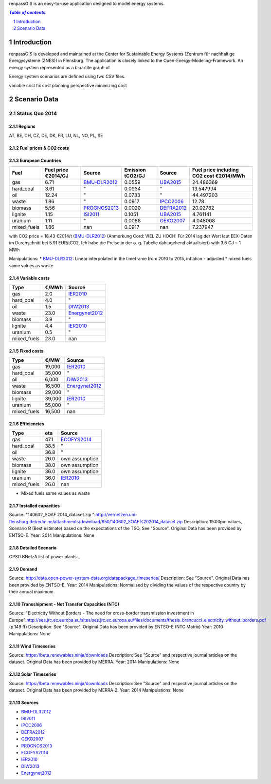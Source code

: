 renpassG!S is an easy-to-use application designed to model energy systems.

.. contents:: `Table of contents`
    :depth: 1
    :local:
    :backlinks: top
.. sectnum::

Introduction
============

renpassG!S is developed and maintained at the Center for Sustainable Energy Systems (Zentrum für nachhaltige Energysysteme (ZNES)) in Flensburg. The application is closely linked to the Open-Energy-Modeling-Framework. An energy system represented as a bipartite graph of 


Energy system scenarios are defined using two CSV files.  


variable cost fix cost
planning perspective
minimizing cost



Scenario Data
=============

Status Quo 2014
---------------

Regions
~~~~~~~

AT, BE, CH, CZ, DE, DK, FR, LU, NL, NO, PL, SE

Fuel prices & CO2 costs
~~~~~~~~~~~~~~~~~~~~~~~

European Countries 
~~~~~~~~~~~~~~~~~~

+------------+-----------------------------+---------------+------------------+-----------+---------------------------------------+
|Fuel        |Fuel price €2014/GJ          |Source         |Emission tCO2/GJ  |Source     |Fuel price including CO2 cost €2014/MWh|
+============+=============================+===============+==================+===========+=======================================+
|gas         |6.71                         |BMU-DLR2012_   |0.0559            |UBA2015_   | 24.486369                             |
+------------+-----------------------------+---------------+------------------+-----------+---------------------------------------+
|hard_coal   |3.61                         |"              |0.0934            |          "| 13.547994                             |
+------------+-----------------------------+---------------+------------------+-----------+---------------------------------------+
|oil         |12.24                        |"              |0.0733            |          "| 44.497203                             |
+------------+-----------------------------+---------------+------------------+-----------+---------------------------------------+
|waste       |1.86                         |"              |0.0917            |IPCC2006_  | 12.78                                 |
+------------+-----------------------------+---------------+------------------+-----------+---------------------------------------+
|biomass     |5.56                         |PROGNOS2013_   |0.0020            |DEFRA2012_ | 20.02782                              |
+------------+-----------------------------+---------------+------------------+-----------+---------------------------------------+
|lignite     |1.15                         |ISI2011_       |0.1051            |UBA2015_   | 4.761141                              |
+------------+-----------------------------+---------------+------------------+-----------+---------------------------------------+
|uranium     |1.11                         |"              |0.0088            |OEKO2007_  | 4.048008                              |
+------------+-----------------------------+---------------+------------------+-----------+---------------------------------------+
|mixed_fuels |1.86                         |nan            |0.0917            |nan        | 7.237947                              |
+------------+-----------------------------+---------------+------------------+-----------+---------------------------------------+

with CO2 price = 18.43 €2014/t (BMU-DLR2012_) (Anmerkung Cord: VIEL ZU HOCH! Für 2014 lag der Wert laut EEX-Daten im Durchschnitt bei 5.91 EUR/tCO2. Ich habe die Preise in der o. g. Tabelle dahingehend aktualisiert)
with 3.6 GJ ~ 1 MWh

Manipulations: 
* BMU-DLR2012_: Linear interpolated in the timeframe from 2010 to 2015, inflation - adjusted 
* mixed fuels same values as waste

Variable costs
~~~~~~~~~~~~~~

+-----------+----------+---------------+
|Type       | €/MWh    |Source         |
+===========+==========+===============+
|gas        | 2.0      |IER2010_       |
+-----------+----------+---------------+
|hard_coal  | 4.0      |"              |
+-----------+----------+---------------+
|oil        | 1.5      |DIW2013_       |
+-----------+----------+---------------+
|waste      | 23.0     |Energynet2012_ |
+-----------+----------+---------------+
|biomass    | 3.9      |"              |
+-----------+----------+---------------+
|lignite    | 4.4      |IER2010_       |
+-----------+----------+---------------+
|uranium    | 0.5      |"              |
+-----------+----------+---------------+
|mixed_fuels| 23.0     |nan            |
+-----------+----------+---------------+

Fixed costs
~~~~~~~~~~~

+-----------+----------+---------------+
|Type       | €/MW     | Source        |
+===========+==========+===============+
|gas        | 19,000   |IER2010_       |
+-----------+----------+---------------+
|hard_coal  | 35,000   |"              |
+-----------+----------+---------------+
|oil        |  6,000   |DIW2013_       |
+-----------+----------+---------------+
|waste      | 16,500   |Energynet2012_ |
+-----------+----------+---------------+
|biomass    | 29,000   |"              |
+-----------+----------+---------------+
|lignite    | 39,000   |IER2010_       |
+-----------+----------+---------------+
|uranium    | 55,000   |"              |
+-----------+----------+---------------+
|mixed_fuels| 16,500   |nan            |
+-----------+----------+---------------+

Efficiencies
~~~~~~~~~~~~

+-----------+-------+----------------+
|Type       |eta    |Source          |
+===========+=======+================+
|gas        | 47.1  |ECOFYS2014_     |
+-----------+-------+----------------+
|hard_coal  | 38.5  | "              |
+-----------+-------+----------------+
|oil        | 36.8  |"               |
+-----------+-------+----------------+
|waste      | 26.0  |own assumption  |
+-----------+-------+----------------+
|biomass    | 38.0  |own assumption  |
+-----------+-------+----------------+
|lignite    | 36.0  | own assumption |
+-----------+-------+----------------+
|uranium    | 36.0  |IER2010_        |
+-----------+-------+----------------+
|mixed_fuels| 26.0  |nan             |
+-----------+-------+----------------+

* Mixed fuels same values as waste

Installed capacities
~~~~~~~~~~~~~~~~~~~~

Source: "140602_SOAF 2014_dataset.zip ":http://vernetzen.uni-flensburg.de/redmine/attachments/download/850/140602_SOAF%202014_dataset.zip
Description: 19:00pm values, Scenario B (Best estimate) based on the expectations of the TSO, See "Source". Original Data has been provided by ENTSO-E.
Year: 2014
Manipulations: None

Detailed Scenario
~~~~~~~~~~~~~~~~~

OPSD BNetzA list of power plants...

Demand
~~~~~~

Source: http://data.open-power-system-data.org/datapackage_timeseries/
Description: See "Source". Original Data has been provided by ENTSO-E.
Year: 2014
Manipulations: Normalised by dividing the values of the respective country by their annual maximum.

Transshipment - Net Transfer Capacities (NTC)
~~~~~~~~~~~~~~~~~~~~~~~~~~~~~~~~~~~~~~~~~~~~~

Source: "Electricity Without Borders - The need for cross-border transmission investment in Europe":http://ses.jrc.ec.europa.eu/sites/ses.jrc.ec.europa.eu/files/documents/thesis_brancucci_electricity_without_borders.pdf (p.149 ff)
Description: See "Source". Original Data has been provided by ENTSO-E (NTC Matrix)
Year: 2010
Manipulations: None

Wind Timeseries
~~~~~~~~~~~~~~~

Source: https://beta.renewables.ninja/downloads
Description: See "Source" and respective journal articles on the dataset. Original Data has been provided by MERRA.
Year: 2014
Manipulations: None

Solar Timeseries
~~~~~~~~~~~~~~~~

Source: https://beta.renewables.ninja/downloads
Description: See "Source" and respective journal articles on the dataset. Original Data has been provided by MERRA-2.
Year: 2014
Manipulations: None


Sources
~~~~~~~

* BMU-DLR2012_
* ISI2011_
* IPCC2006_
* DEFRA2012_
* OEKO2007_
* PROGNOS2013_
* ECOFYS2014_
* IER2010_
* DIW2013_
* Energynet2012_

.. _ISI2011: http://www.isi.fraunhofer.de/isi-wAssets/docs/x/de/publikationen/Final_Report_EU-Long-term-scenarios-2050_FINAL.pdf
.. _UBA2015: https://www.umweltbundesamt.de/themen/klima-energie/treibhausgas-emissionen
.. _IPCC2006: http://www.ipcc-nggip.iges.or.jp/public/2006gl/pdf/2_Volume2/V2_2_Ch2_Stationary_Combustion.pdf
.. _DEFRA2012: https://www.gov.uk/government/uploads/system/uploads/attachment_data/file/69554/pb13773-ghg-conversion-factors-2012.pdf
.. _OEKO2007: http://www.oeko.de/oekodoc/318/2007-008-de.pdf
.. _PROGNOS2013: http://www.prognos.com/uploads/tx_atwpubdb/131010_Prognos_Belectric_Studie_Freiflaechen_Solarkraftwerke_02.pdf
.. _ECOFYS2014: http://www.ecofys.com/files/files/ecofys-2014-international-comparison-fossil-power-efficiency.pdf
.. _IER2010: http://www.ier.uni-stuttgart.de/publikationen/arbeitsberichte/downloads/Arbeitsbericht_08.pdf
.. _DIW2013: https://www.diw.de/documents/publikationen/73/diw_01.c.424566.de/diw_datadoc_2013-068.pdf
.. _Energynet2012: https://www.energinet.dk/SiteCollectionDocuments/Danske%20dokumenter/Forskning/Technology_data_for_energy_plants.pdf
.. _BMU-DLR2012: http://www.dlr.de/dlr/Portaldata/1/Resources/bilder/portal/portal_2012_1/leitstudie2011_bf.pdf

